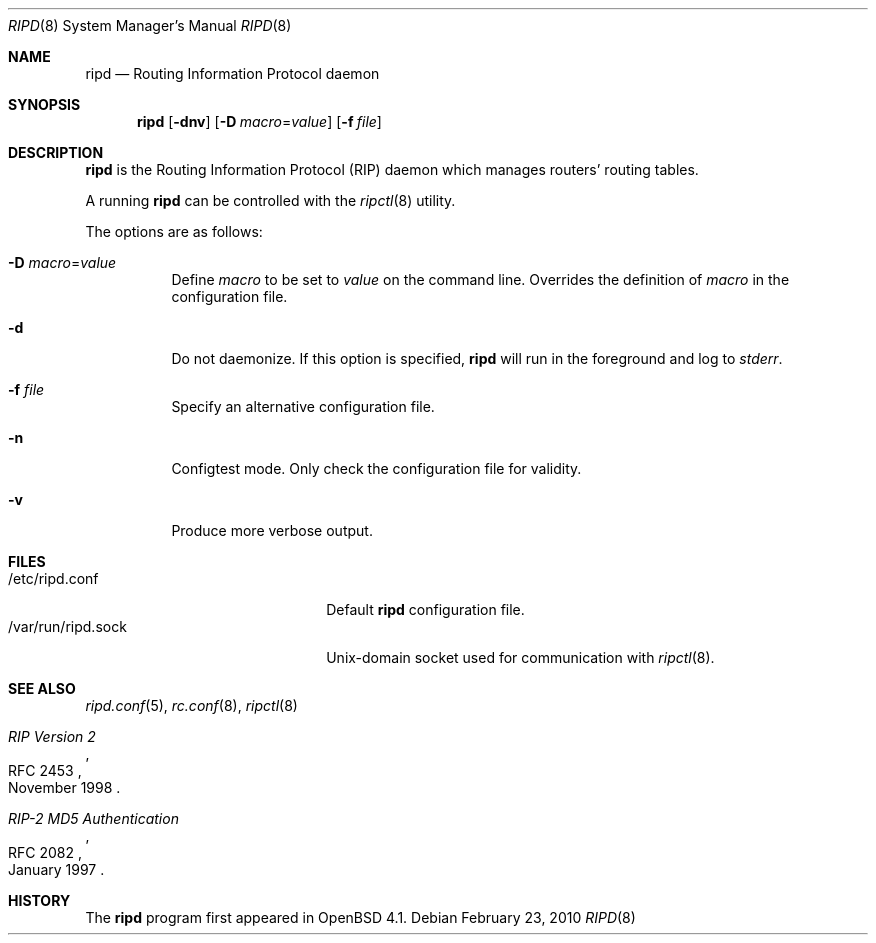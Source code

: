 .\"	$OpenBSD: src/usr.sbin/ripd/ripd.8,v 1.9 2010/05/24 19:44:23 jmc Exp $
.\"
.\" Copyright (c) 2006 Michele Marchetto <mydecay@openbeer.it>
.\" Copyright (c) 2004, 2005, 2006 Esben Norby <norby@openbsd.org>
.\"
.\" Permission to use, copy, modify, and distribute this software for any
.\" purpose with or without fee is hereby granted, provided that the above
.\" copyright notice and this permission notice appear in all copies.
.\"
.\" THE SOFTWARE IS PROVIDED "AS IS" AND THE AUTHOR DISCLAIMS ALL WARRANTIES
.\" WITH REGARD TO THIS SOFTWARE INCLUDING ALL IMPLIED WARRANTIES OF
.\" MERCHANTABILITY AND FITNESS. IN NO EVENT SHALL THE AUTHOR BE LIABLE FOR
.\" ANY SPECIAL, DIRECT, INDIRECT, OR CONSEQUENTIAL DAMAGES OR ANY DAMAGES
.\" WHATSOEVER RESULTING FROM LOSS OF USE, DATA OR PROFITS, WHETHER IN AN
.\" ACTION OF CONTRACT, NEGLIGENCE OR OTHER TORTIOUS ACTION, ARISING OUT OF
.\" OR IN CONNECTION WITH THE USE OR PERFORMANCE OF THIS SOFTWARE.
.\"
.Dd $Mdocdate: February 23 2010 $
.Dt RIPD 8
.Os
.Sh NAME
.Nm ripd
.Nd "Routing Information Protocol daemon"
.Sh SYNOPSIS
.Nm
.Op Fl dnv
.Op Fl D Ar macro Ns = Ns Ar value
.Op Fl f Ar file
.Sh DESCRIPTION
.Nm
is the Routing Information Protocol
.Pq RIP
daemon which manages routers' routing tables.
.Pp
A running
.Nm
can be controlled with the
.Xr ripctl 8
utility.
.Pp
The options are as follows:
.Bl -tag -width Ds
.It Fl D Ar macro Ns = Ns Ar value
Define
.Ar macro
to be set to
.Ar value
on the command line.
Overrides the definition of
.Ar macro
in the configuration file.
.It Fl d
Do not daemonize.
If this option is specified,
.Nm
will run in the foreground and log to
.Em stderr .
.It Fl f Ar file
Specify an alternative configuration file.
.It Fl n
Configtest mode.
Only check the configuration file for validity.
.It Fl v
Produce more verbose output.
.El
.Sh FILES
.Bl -tag -width "/var/run/ripd.sockXX" -compact
.It /etc/ripd.conf
Default
.Nm
configuration file.
.It /var/run/ripd.sock
.Ux Ns -domain
socket used for communication with
.Xr ripctl 8 .
.El
.Sh SEE ALSO
.Xr ripd.conf 5 ,
.Xr rc.conf 8 ,
.Xr ripctl 8
.Rs
.%R RFC 2453
.%T RIP Version 2
.%D November 1998
.Re
.Rs
.%R RFC 2082
.%T "RIP-2 MD5 Authentication"
.%D January 1997
.Re
.Sh HISTORY
The
.Nm
program first appeared in
.Ox 4.1 .
